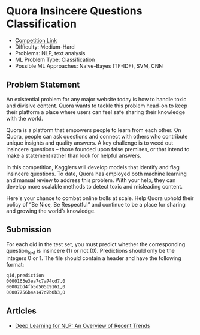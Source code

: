 * Quora Insincere Questions Classification

  - [[https://www.kaggle.com/c/quora-insincere-questions-classification/data][Competition Link]] 
  - Difficulty: Medium-Hard
  - Problems: NLP, text analysis
  - ML Problem Type: Classification
  - Possible ML Approaches: Naive-Bayes (TF-IDF), SVM, CNN

** Problem Statement

    An existential problem for any major website today is how to handle toxic and divisive content. Quora wants to tackle this problem head-on to keep their platform a place where users can feel safe sharing their knowledge with the world.

    Quora is a platform that empowers people to learn from each other. On Quora, people can ask questions and connect with others who contribute unique insights and quality answers. A key challenge is to weed out insincere questions -- those founded upon false premises, or that intend to make a statement rather than look for helpful answers.

    In this competition, Kagglers will develop models that identify and flag insincere questions. To date, Quora has employed both machine learning and manual review to address this problem. With your help, they can develop more scalable methods to detect toxic and misleading content.

    Here's your chance to combat online trolls at scale. Help Quora uphold their policy of “Be Nice, Be Respectful” and continue to be a place for sharing and growing the world’s knowledge.


** Submission

   For each qid in the test set, you must predict whether the corresponding question_text is insincere (1) or not (0). Predictions should only be the integers 0 or 1. The file should contain a header and have the following format:

   #+BEGIN_SRC txt
   qid,prediction
   0000163e3ea7c7a74cd7,0
   00002bd4fb5d505b9161,0
   00007756b4a147d2b0b3,0
   #+END_SRC
   

** Articles

   - [[https://medium.com/dair-ai/deep-learning-for-nlp-an-overview-of-recent-trends-d0d8f40a776d][Deep Learning for NLP: An Overview of Recent Trends]]
